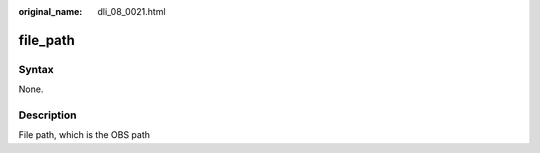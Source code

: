 :original_name: dli_08_0021.html

.. _dli_08_0021:

file_path
=========

Syntax
------

None.

Description
-----------

File path, which is the OBS path
